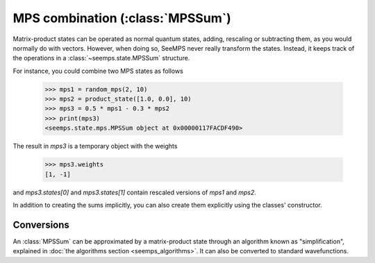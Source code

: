 .. current_module: seemps

.. _mps_sum_class:

*********************************
MPS combination (:class:`MPSSum`)
*********************************

Matrix-product states can be operated as normal quantum states, adding,
rescaling or subtracting them, as you would normally do with vectors. However,
when doing so, SeeMPS never really transform the states. Instead, it keeps
track of the operations in a :class:`~seemps.state.MPSSum` structure.

.. admonitions: python

For instance, you could combine two MPS states as follows

    >>> mps1 = random_mps(2, 10)
    >>> mps2 = product_state([1.0, 0.0], 10)
    >>> mps3 = 0.5 * mps1 - 0.3 * mps2
    >>> print(mps3)
    <seemps.state.mps.MPSSum object at 0x00000117FACDF490>

The result in `mps3` is a temporary object with the weights

    >>> mps3.weights
    [1, -1]

and `mps3.states[0]` and `mps3.states[1]` contain rescaled versions of `mps1`
and `mps2`.

In addition to creating the sums implicitly, you can also create them explicitly
using the classes' constructor.

.. autosummary::
    :toctree: generated/

    ~seemps.state.MPSSum

Conversions
-----------

An :class:`MPSSum` can be approximated by a matrix-product state through an
algorithm known as "simplification", explained in
:doc:`the algorithms section <seemps_algorithms>`. It can also be converted
to standard wavefunctions.

.. autosummary::
    :toctree: generated/

    ~seemps.state.MPSSum.toMPS
    ~seemps.state.MPSSum.to_vector
